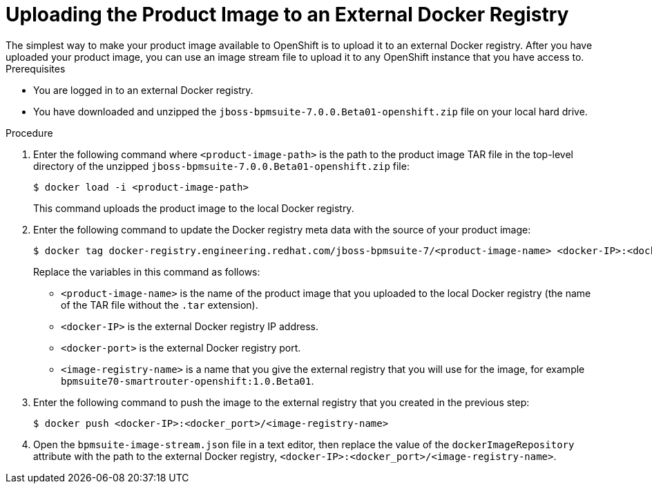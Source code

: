 [#openshift_ext_repo_create_proc]

= Uploading the Product Image to an External Docker Registry
The simplest way to make your product image available to OpenShift is to upload it to an external Docker registry. After you have uploaded your product image, you can use an image stream file to upload it to any OpenShift instance that you have access to.

.Prerequisites
* You are logged in to an external Docker registry.
* You have downloaded and unzipped the `jboss-bpmsuite-7.0.0.Beta01-openshift.zip` file on your local hard drive.

.Procedure
. Enter the following command where `<product-image-path>` is the path to the product image TAR file in the top-level directory of the unzipped `jboss-bpmsuite-7.0.0.Beta01-openshift.zip` file:
+
[source,bash]
----
$ docker load -i <product-image-path>
----
This command uploads the product image to the local Docker registry.
+
. Enter the following command to update the Docker registry meta data with the source of your product image:
+
[source,bash]
----
$ docker tag docker-registry.engineering.redhat.com/jboss-bpmsuite-7/<product-image-name> <docker-IP>:<docker port>/<image-registry-name> 
----
Replace the variables in this command as follows:
* `<product-image-name>` is the name of the product image that you uploaded to the local Docker registry (the name of the TAR file without the `.tar` extension).
* `<docker-IP>` is the external Docker registry IP address.
* `<docker-port>` is the external Docker registry port.
* `<image-registry-name>` is a name that you give the external registry that you will use for the image, for example `bpmsuite70-smartrouter-openshift:1.0.Beta01`.
+
. Enter the following command to push the image to the external registry that you created in the previous step:
+
[source,bash]
----
$ docker push <docker-IP>:<docker_port>/<image-registry-name> 
----
+
. Open the `bpmsuite-image-stream.json` file in a text editor, then  replace the value of the `dockerImageRepository` attribute with the path to the external Docker registry, `<docker-IP>:<docker_port>/<image-registry-name>`.




